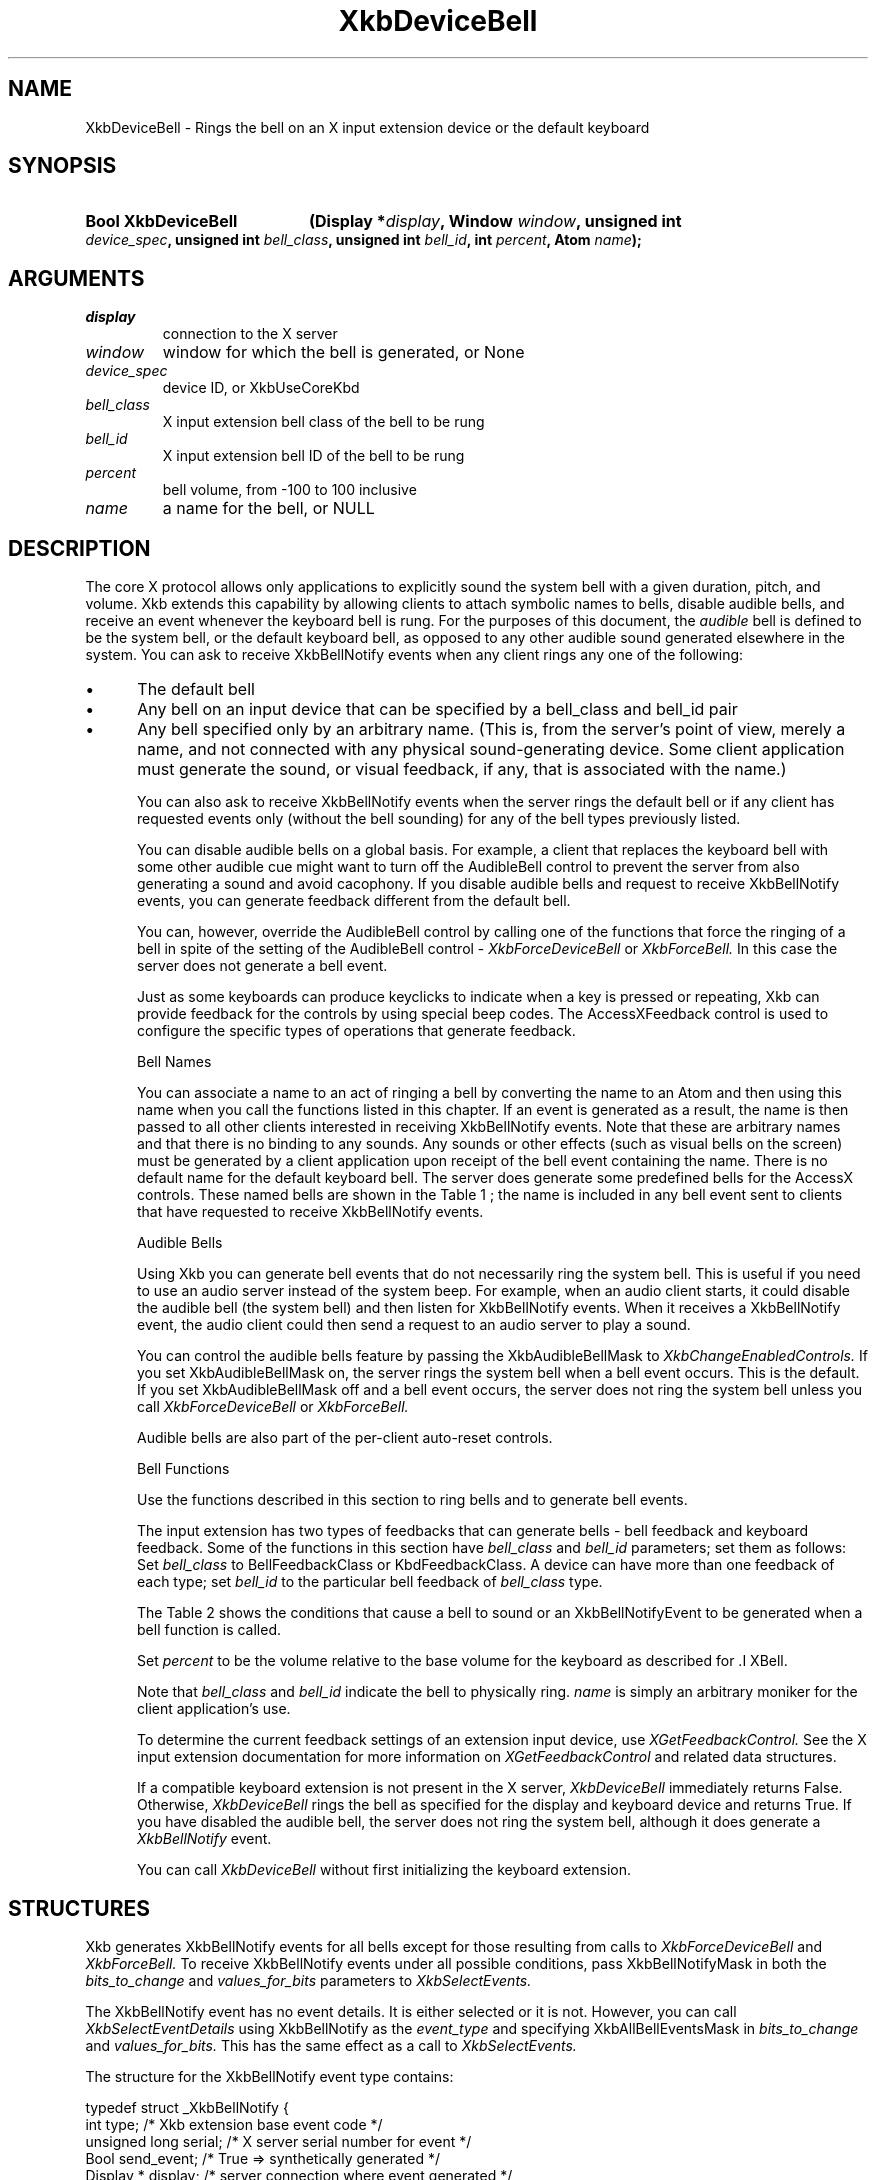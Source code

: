 '\" t
.\" Copyright (c) 1999, Oracle and/or its affiliates.
.\"
.\" Permission is hereby granted, free of charge, to any person obtaining a
.\" copy of this software and associated documentation files (the "Software"),
.\" to deal in the Software without restriction, including without limitation
.\" the rights to use, copy, modify, merge, publish, distribute, sublicense,
.\" and/or sell copies of the Software, and to permit persons to whom the
.\" Software is furnished to do so, subject to the following conditions:
.\"
.\" The above copyright notice and this permission notice (including the next
.\" paragraph) shall be included in all copies or substantial portions of the
.\" Software.
.\"
.\" THE SOFTWARE IS PROVIDED "AS IS", WITHOUT WARRANTY OF ANY KIND, EXPRESS OR
.\" IMPLIED, INCLUDING BUT NOT LIMITED TO THE WARRANTIES OF MERCHANTABILITY,
.\" FITNESS FOR A PARTICULAR PURPOSE AND NONINFRINGEMENT.  IN NO EVENT SHALL
.\" THE AUTHORS OR COPYRIGHT HOLDERS BE LIABLE FOR ANY CLAIM, DAMAGES OR OTHER
.\" LIABILITY, WHETHER IN AN ACTION OF CONTRACT, TORT OR OTHERWISE, ARISING
.\" FROM, OUT OF OR IN CONNECTION WITH THE SOFTWARE OR THE USE OR OTHER
.\" DEALINGS IN THE SOFTWARE.
.\"
.TH XkbDeviceBell __libmansuffix__ __xorgversion__ "XKB FUNCTIONS"
.SH NAME
XkbDeviceBell \- Rings the bell on an X input extension device or the default keyboard
.SH SYNOPSIS
.HP
.B Bool XkbDeviceBell
.BI "(\^Display *" "display" "\^,"
.BI "Window " "window" "\^,"
.BI "unsigned int " "device_spec" "\^,"
.BI "unsigned int " "bell_class" "\^,"
.BI "unsigned int " "bell_id" "\^,"
.BI "int " "percent" "\^,"
.BI "Atom " "name" "\^);"
.if n .ti +5n
.if t .ti +.5i
.SH ARGUMENTS
.TP
.I display
connection to the X server
.TP
.I window
window for which the bell is generated, or None
.TP
.I device_spec
device ID, or XkbUseCoreKbd
.TP
.I bell_class
X input extension bell class of the bell to be rung
.TP
.I bell_id
X input extension bell ID of the bell to be rung
.TP
.I percent
bell volume, from -100 to 100 inclusive
.TP
.I name
a name for the bell, or NULL
.SH DESCRIPTION
.LP
The core X protocol allows only applications to explicitly sound the system bell with a
given duration, pitch, and volume. Xkb extends this capability by allowing clients to
attach symbolic names to bells, disable audible bells, and receive an event whenever the
keyboard bell is rung. For the purposes of this document, the
.I audible
bell is defined to be the system bell, or the default keyboard bell, as opposed to any
other audible sound generated elsewhere in the system.
You can ask to receive XkbBellNotify events when any client rings any one of the
following:

.IP \(bu 5
The default bell
.IP \(bu 5
Any bell on an input device that can be specified by a bell_class and bell_id pair
.IP \(bu 5
Any bell specified only by an arbitrary name. (This is, from the server's point of view,
merely a name, and not connected with any physical sound-generating device. Some client
application must generate the sound, or visual feedback, if any, that is associated with
the name.)

You can also ask to receive XkbBellNotify events when the server rings the default bell
or if any client has requested events only (without the bell sounding) for any of the
bell types previously listed.

You can disable audible bells on a global basis. For example, a client that replaces the
keyboard bell with some other audible cue might want to turn off the AudibleBell control
to prevent the server from also generating a sound and avoid cacophony. If you disable
audible bells and request to receive XkbBellNotify events, you can generate feedback
different from the default bell.

You can, however, override the AudibleBell control by calling one of the functions that
force the ringing of a bell in spite of the setting of the AudibleBell control -
.I XkbForceDeviceBell
or
.I XkbForceBell.
In this case the server does not generate a bell event.

Just as some keyboards can produce keyclicks to indicate when a key is pressed or
repeating, Xkb can provide feedback for the controls by using special beep codes. The
AccessXFeedback control is used to configure the specific types of operations that
generate feedback.

Bell Names

You can associate a name to an act of ringing a bell by converting the name to an Atom
and then using this name when you call the functions listed in this chapter. If an event
is generated as a result, the name is then passed to all other clients interested in
receiving XkbBellNotify events. Note that these are arbitrary names and that there is no
binding to any sounds. Any sounds or other effects (such as visual bells on the screen)
must be generated by a client application upon receipt of the bell event containing the
name. There is no default name for the default keyboard bell. The server does generate
some predefined bells for the AccessX controls. These named bells are shown in the Table 1
; the name is included in any bell event sent to clients that have requested to
receive XkbBellNotify events.

.TS
c s
l l
lW(4i) l.
Table 1 Predefined Bells
_
Action	Named Bell
_
Indicator turned on	AX_IndicatorOn
Indicator turned off	AX_IndicatorOff
More than one indicator changed state	AX_IndicatorChange
Control turned on	AX_FeatureOn
Control turned off	AX_FeatureOff
More than one control changed state	AX_FeatureChange
T{
SlowKeys and BounceKeys about to be turned on or off
T}	AX_SlowKeysWarning
SlowKeys key pressed	AX_SlowKeyPress
SlowKeys key accepted	AX_SlowKeyAccept
SlowKeys key rejected	AX_SlowKeyReject
Accepted SlowKeys key released	AX_SlowKeyRelease
BounceKeys key rejected	AX_BounceKeyReject
StickyKeys key latched	AX_StickyLatch
StickyKeys key locked	AX_StickyLock
StickyKeys key unlocked	AX_StickyUnlock
.TE

Audible Bells

Using Xkb you can generate bell events that do not necessarily ring the system bell. This
is useful if you need to use an audio server instead of the system beep. For example,
when an audio client starts, it could disable the audible bell (the system bell) and then
listen for XkbBellNotify events. When it receives a XkbBellNotify event, the audio client
could then send a request to an audio server to play a sound.

You can control the audible bells feature by passing the XkbAudibleBellMask to
.I XkbChangeEnabledControls.
If you set XkbAudibleBellMask on, the server rings the system bell when a bell event
occurs. This is the default. If you set XkbAudibleBellMask off and a bell event occurs,
the server does not ring the system bell unless you call
.I XkbForceDeviceBell
or
.I XkbForceBell.

Audible bells are also part of the per-client auto-reset controls.

Bell Functions

Use the functions described in this section to ring bells and to generate bell events.

The input extension has two types of feedbacks that can generate bells - bell feedback
and keyboard feedback. Some of the functions in this section have
.I bell_class
and
.I bell_id
parameters; set them as follows: Set
.I bell_class
to BellFeedbackClass or KbdFeedbackClass. A device can have more than one feedback of
each type; set
.I bell_id
to the particular bell feedback of
.I bell_class
type.

The Table 2 shows the conditions that cause a bell to sound or an XkbBellNotifyEvent
to be generated when a bell function is called.

.TS
c s s s
l l l l
l l l l.
Table 2 Bell Sounding and Bell Event Generating
_
Function called	AudibleBell	Server sounds a bell	Server sends an
XkbBellNotifyEvent
_
XkbDeviceBell	On	Yes	Yes
XkbDeviceBell	Off	No	Yes
XkbBell	On	Yes	Yes
XkbBell	Off	No	Yes
XkbDeviceBellEvent	On or Off	No	Yes
XkbBellEvent	On or Off	No	Yes
XkbDeviceForceBell	On or Off	Yes	No
XkbForceBell	On or Off	Yes	No
.TE

Set
.I percent
to be the volume relative to the base volume for the keyboard as described for .I XBell.

Note that
.I bell_class
and
.I bell_id
indicate the bell to physically ring.
.I name
is simply an arbitrary moniker for the client application's use.

To determine the current feedback settings of an extension input device, use
.I XGetFeedbackControl.
See the X input extension documentation for more information on
.I XGetFeedbackControl
and related data structures.

If a compatible keyboard extension is not present in the X server,
.I XkbDeviceBell
immediately returns False. Otherwise,
.I XkbDeviceBell
rings the bell as specified for the display and keyboard device and returns True. If you have disabled the audible bell, the server does not ring the system bell, although it does generate a
.I XkbBellNotify
event.

You can call
.I XkbDeviceBell
without first initializing the keyboard extension.
.SH STRUCTURES
Xkb generates XkbBellNotify events for all bells except for those resulting from calls to
.I XkbForceDeviceBell
and
.I XkbForceBell.
To receive XkbBellNotify events under all possible conditions, pass XkbBellNotifyMask in
both the
.I bits_to_change
and
.I values_for_bits
parameters to
.I XkbSelectEvents.

The XkbBellNotify event has no event details. It is either selected or it is not.
However, you can call
.I XkbSelectEventDetails
using XkbBellNotify as the
.I event_type
and specifying XkbAllBellEventsMask in
.I bits_to_change
and
.I values_for_bits.
This has the same effect as a call to
.I XkbSelectEvents.

The structure for the XkbBellNotify event type contains:
.nf

   typedef struct _XkbBellNotify {
       int            type;        /\&* Xkb extension base event code */
       unsigned long  serial;      /\&* X server serial number for event */
       Bool           send_event;  /\&* True => synthetically generated */
       Display *      display;     /\&* server connection where event generated */
       Time           time;        /\&* server time when event generated */
       int            xkb_type;    /\&* XkbBellNotify */
       unsigned int   device;      /\&* Xkb device ID, will not be XkbUseCoreKbd */
       int            percent;     /\&* requested volume as % of max */
       int            pitch;       /\&* requested pitch in Hz */
       int            duration;    /\&* requested duration in microseconds */
       unsigned int   bell_class;  /\&* X input extension feedback class */
       unsigned int   bell_id;     /\&* X input extension feedback ID */
       Atom           name;        /\&* "name" of requested bell */
       Window         window;      /\&* window associated with event */
       Bool           event_only;  /\&* False -> the server did not produce a beep */
   } XkbBellNotifyEvent;

.fi
If your application needs to generate visual bell feedback on the screen when it receives
a bell event, use the window ID in the XkbBellNotifyEvent, if present.

.SH "SEE ALSO"
.BR XBell (__libmansuffix__),
.BR XkbBellNotify (__libmansuffix__),
.BR XkbChangeEnabledControls (__libmansuffix__),
.BR XkbDeviceBell (__libmansuffix__),
.BR XkbForceBell (__libmansuffix__),
.BR XkbForceDeviceBell (__libmansuffix__),
.BR XGetFeedbackControl (__libmansuffix__),
.BR XkbSelectEvents (__libmansuffix__)

